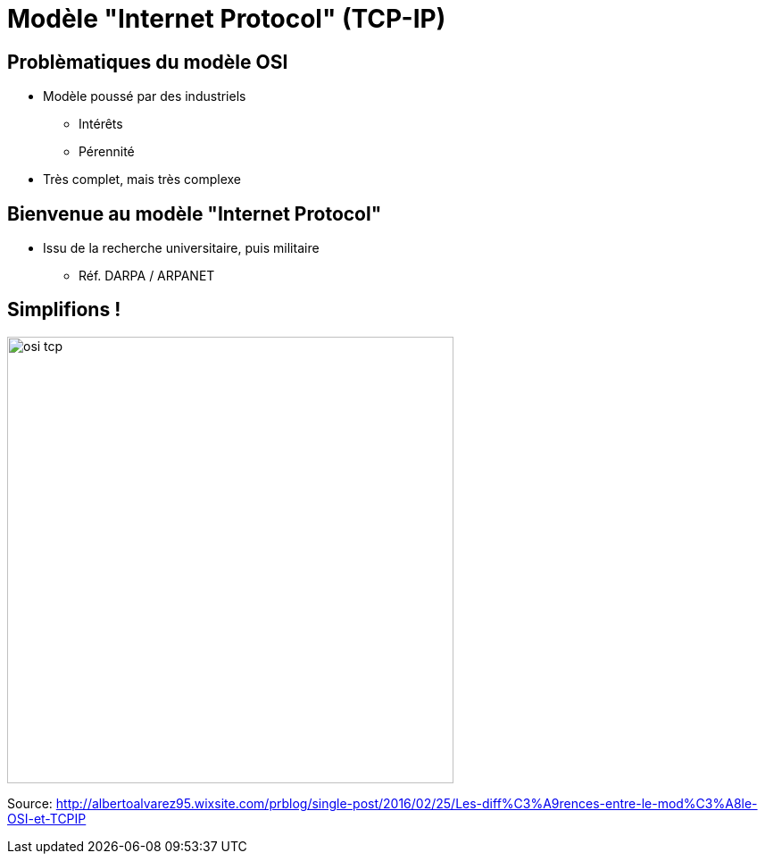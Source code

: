 
= Modèle "Internet Protocol" (TCP-IP)

== Problèmatiques du modèle OSI

* Modèle poussé par des industriels
** Intérêts
** Pérennité

* Très complet, mais très complexe

== Bienvenue au modèle "Internet Protocol"

* Issu de la recherche universitaire, puis militaire
** Réf. DARPA / ARPANET


[{invert}]
== Simplifions !

image::osi-tcp.jpg[height=500]

[.small]
Source: http://albertoalvarez95.wixsite.com/prblog/single-post/2016/02/25/Les-diff%C3%A9rences-entre-le-mod%C3%A8le-OSI-et-TCPIP[]

